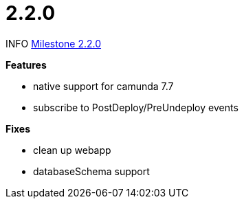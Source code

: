 # 2.2.0

INFO link:https://github.com/camunda/camunda-bpm-spring-boot-starter/milestone/8?closed=1[Milestone 2.2.0]

*Features*

* native support for camunda 7.7
* subscribe to PostDeploy/PreUndeploy events 

*Fixes*

* clean up webapp
* databaseSchema support

